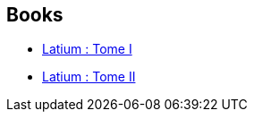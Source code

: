 :jbake-type: post
:jbake-status: published
:jbake-title: Romain Lucazeau
:jbake-tags: author
:jbake-date: 2019-04-02
:jbake-depth: ../../
:jbake-uri: goodreads/authors/6999513.adoc
:jbake-bigImage: https://s.gr-assets.com/assets/nophoto/user/m_200x266-d279b33f8eec0f27b7272477f09806be.png
:jbake-source: https://www.goodreads.com/author/show/6999513
:jbake-style: goodreads goodreads-author no-index

## Books
* link:../books/9782072792939.html[Latium : Tome I]
* link:../books/9782072792984.html[Latium : Tome II]
